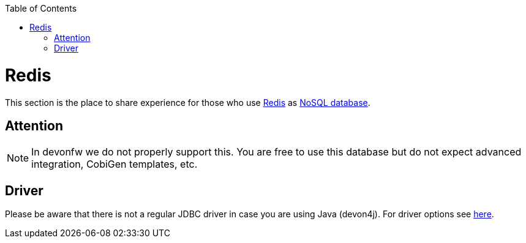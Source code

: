:toc: macro
toc::[]

= Redis

This section is the place to share experience for those who use https://redis.io/[Redis] as link:guide-database.asciidoc#nosql[NoSQL database].

== Attention
NOTE: In devonfw we do not properly support this. You are free to use this database but do not expect advanced integration, CobiGen templates, etc.

== Driver
Please be aware that there is not a regular JDBC driver in case you are using Java (devon4j).
For driver options see https://redis.io/clients#java[here].
